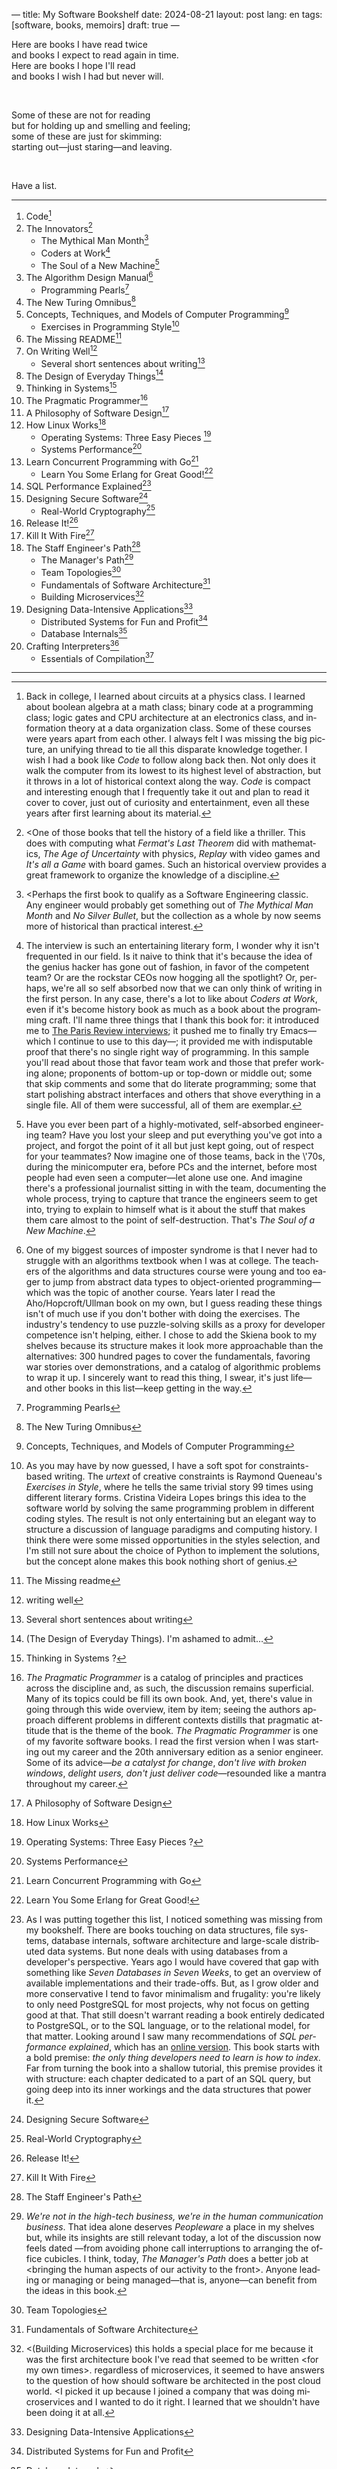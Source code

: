 ---
title: My Software Bookshelf
date: 2024-08-21
layout: post
lang: en
tags: [software, books, memoirs]
draft: true
---
#+OPTIONS: toc:nil num:nil
#+LANGUAGE: en

Here are books I have read twice \\
and books I expect to read again in time.\\
Here are books I hope I'll read\\
and books I wish I had but never will.

#+BEGIN_EXPORT html
<br/>
<div></div>
#+END_EXPORT

Some of these are not for reading\\
but for holding up and smelling and feeling;\\
some of these are just for skimming:\\
starting out---just staring---and leaving.
#+BEGIN_EXPORT html
<br/>
<div></div>
#+END_EXPORT

Have a list.

-----
1. Code[fn:1]
2. The Innovators[fn:2]
   + The Mythical Man Month[fn:3]
   + Coders at Work[fn:4]
   + The Soul of a New Machine[fn:5]
3. The Algorithm Design Manual[fn:6]
   + Programming Pearls[fn:7]
4. The New Turing Omnibus[fn:8]
5. Concepts, Techniques, and Models of Computer Programming[fn:9]
   + Exercises in Programming Style[fn:10]
6. The Missing README[fn:11]
7. On Writing Well[fn:12]
   + Several short sentences about writing[fn:13]
8. The Design of Everyday Things[fn:14]
9. Thinking in Systems[fn:15]
10. The Pragmatic Programmer[fn:16]
11. A Philosophy of Software Design[fn:17]
12. How Linux Works[fn:18]
    + Operating Systems: Three Easy Pieces [fn:19]
    + Systems Performance[fn:20]
13. Learn Concurrent Programming with Go[fn:21]
    + Learn You Some Erlang for Great Good![fn:22]
14. SQL Performance Explained[fn:23]
15. Designing Secure Software[fn:24]
    + Real-World Cryptography[fn:25]
16. Release It![fn:26]
17. Kill It With Fire[fn:27]
18. The Staff Engineer's Path[fn:28]
    + The Manager's Path[fn:29]
    + Team Topologies[fn:30]
    + Fundamentals of Software Architecture[fn:31]
    + Building Microservices[fn:32]
19. Designing Data-Intensive Applications[fn:33]
    + Distributed Systems for Fun and Profit[fn:34]
    + Database Internals[fn:35]
20. Crafting Interpreters[fn:36]
    + Essentials of Compilation[fn:37]

-----

[fn:1] Back in college, I learned about circuits at a physics class. I learned about boolean algebra at a math class; binary code at a programming class; logic gates and CPU architecture at an electronics class, and information theory at a data organization class. Some of these courses were years apart from each other. I always felt I was missing the big picture, an unifying thread to tie all this disparate knowledge together. I wish I had a book like /Code/ to follow along back then. Not only does it walk the computer from its lowest to its highest level of abstraction, but it throws in a lot of historical context along the way. /Code/ is compact and interesting enough that I frequently take it out and plan to read it cover to cover, just out of curiosity and entertainment, even all these years after first learning about its material.

[fn:2] <One of those books that tell the history of a field like a thriller. This does with computing what /Fermat's Last Theorem/ did with mathematics, /The Age of Uncertainty/ with physics, /Replay/ with video games and /It's all a Game/ with board games. Such an historical overview provides a great framework to organize the knowledge of a discipline.

[fn:3] <Perhaps the first book to qualify as a Software Engineering classic. Any engineer would probably get something out of /The Mythical Man Month/ and /No Silver Bullet/, but the collection as a whole by now seems more of historical than practical interest.

[fn:4] The interview is such an entertaining literary form, I wonder why it isn't frequented in our field. Is it naive to think that it's because the idea of the genius hacker has gone out of fashion, in favor of the competent team? Or are the rockstar CEOs now hogging all the spotlight? Or, perhaps, we're all so self absorbed now that we can only think of writing in the first person. In any case, there's a lot to like about /Coders at Work/, even if it's become history book as much as a book about the programming craft. I'll name three things that I thank this book for: it introduced me to [[https://en.wikipedia.org/wiki/The_Paris_Review#Interviews][The Paris Review interviews]]; it pushed me to finally try Emacs---which I continue to use to this day---; it provided me with indisputable proof that there's no single right way of programming. In this sample you'll read about those that favor team work and those that prefer working alone; proponents of bottom-up or top-down or middle out; some that skip comments and some that do literate programming; some that start polishing abstract interfaces and others that shove everything in a single file. All of them were successful, all of them are exemplar.

[fn:5] Have you ever been part of a highly-motivated, self-absorbed engineering team? Have you lost
your sleep and put everything you've got into a project, and forgot the point of it all but just kept going, out of respect for your teammates? Now imagine one of those teams, back in the \'70s, during the minicomputer era, before PCs and the internet, before most people had even seen a computer---let alone use one. And imagine there's a professional journalist sitting in with the team, documenting the whole process, trying to capture that trance the engineers seem to get into, trying to explain to himself what is it about the stuff that makes them care almost to the point of self-destruction. That's /The Soul of a New Machine/.

[fn:6] One of my biggest sources of imposter syndrome is that I never had to struggle with an algorithms textbook when I was at college. The teachers of the algorithms and data structures course were young and too eager to jump from abstract data types to object-oriented programming---which was the topic of another course. Years later I read the Aho/Hopcroft/Ullman book on my own, but I guess reading these things isn't of much use if you don't bother with doing the exercises. The industry's tendency to use puzzle-solving skills as a proxy for developer competence isn't helping, either. I chose to add the Skiena book to my shelves because its structure makes it look more approachable than the alternatives: 300 hundred pages to cover the fundamentals, favoring war stories over demonstrations, and a catalog of algorithmic problems to wrap it up. I sincerely want to read this thing, I swear, it's just life---and other books in this list---keep getting in the way.

[fn:7] Programming Pearls

[fn:8] The New Turing Omnibus

[fn:9] Concepts, Techniques, and Models of Computer Programming

[fn:10] As you may have by now guessed, I have a soft spot for constraints-based writing. The /urtext/ of creative constraints is Raymond Queneau's /Exercises in Style/, where he tells the same trivial story 99 times using different literary forms. Cristina Videira Lopes brings this idea to the software world by solving the same programming problem in different coding styles. The result is not only entertaining but an elegant way to structure a discussion of language paradigms and computing history. I think there were some missed opportunities in the styles selection, and I'm still not sure about the choice of Python to implement the solutions, but the concept alone makes this book nothing short of genius.

[fn:11] The Missing readme

[fn:12] writing well

[fn:13] Several short sentences about writing

[fn:14] (The Design of Everyday Things). I'm ashamed to admit...

[fn:15] Thinking in Systems ?

[fn:16] /The Pragmatic Programmer/ is a catalog of principles and practices across the discipline and, as such, the discussion remains superficial. Many of its topics could be fill its own book. And, yet, there's value in going through this wide overview, item by item; seeing the authors approach different problems in different contexts distills that pragmatic attitude that is the theme of the book. /The Pragmatic Programmer/ is one of my favorite software books. I read the first version when I was starting out my career and the 20th anniversary edition as a senior engineer. Some of its advice---/be a catalyst for change/, /don't live with broken windows/, /delight users, don't just deliver code/---resounded like a mantra throughout my career.

[fn:17]  A Philosophy of Software Design

[fn:18]  How Linux Works

[fn:19] Operating Systems: Three Easy Pieces ?

[fn:20]  Systems Performance

[fn:21]  Learn Concurrent Programming with Go

[fn:22] Learn You Some Erlang for Great Good!

[fn:23] As I was putting together this list, I noticed something was missing from my bookshelf. There are books touching on data structures, file systems, database internals, software architecture and large-scale distributed data systems. But none deals with using databases from a developer's perspective. Years ago I would have covered that gap with something like /Seven Databases in Seven Weeks/, to get an overview of available implementations and their trade-offs. But, as I grow older and more conservative I tend to favor minimalism and frugality: you're likely to only need PostgreSQL for most projects, why not focus on getting good at that. That still doesn't warrant reading a book entirely dedicated to PostgreSQL, or to the SQL language, or to the relational model, for that matter. Looking around I saw many recommendations of /SQL performance explained/, which has an [[https://use-the-index-luke.com/][online version]]. This book starts with a bold premise: /the only thing developers need to learn is how to index/. Far from turning the book into a shallow tutorial, this premise provides it with structure: each chapter dedicated to a part of an SQL query, but going deep into its inner workings and the data structures that power it.

[fn:24] Designing Secure Software

[fn:25] Real-World Cryptography

[fn:26] Release It!

[fn:27] Kill It With Fire

[fn:28] The Staff Engineer's Path

[fn:29] /We're not in the high-tech business, we're in the human communication business/. That idea alone deserves /Peopleware/ a place in my shelves but, while its insights are still relevant today, a lot of the discussion now feels dated ---from avoiding phone call interruptions to arranging the office cubicles. I think, today, /The Manager's Path/ does a better job at <bringing the human aspects of our activity to the front>. Anyone leading or managing or being managed---that is, anyone---can benefit from the ideas in this book.

[fn:30] Team Topologies

[fn:31] Fundamentals of Software Architecture

[fn:32] <(Building Microservices) this holds a special place for me because it was the first architecture book I've read that seemed to be written <for my own times>. regardless of microservices, it seemed to have answers to the question of how should software be architected in the post cloud world. <I picked it up because I joined a company that was doing microservices and I wanted to do it right. I learned that we shouldn't have been doing it at all.

[fn:33] Designing Data-Intensive Applications

[fn:34] Distributed Systems for Fun and Profit

[fn:35] Database Internals

[fn:36] Crafting Interpreters

[fn:37] Essentials of Compilation

-----

See also:

- [[https://github.com/facundoolano/software-papers][Papers for Software Engineers]].
- [[https://teachyourselfcs.com/][Teach Yourself Computer Science]].
- [[https://blog.codinghorror.com/recommended-reading-for-developers/][Recommended Reading for Developers]].

